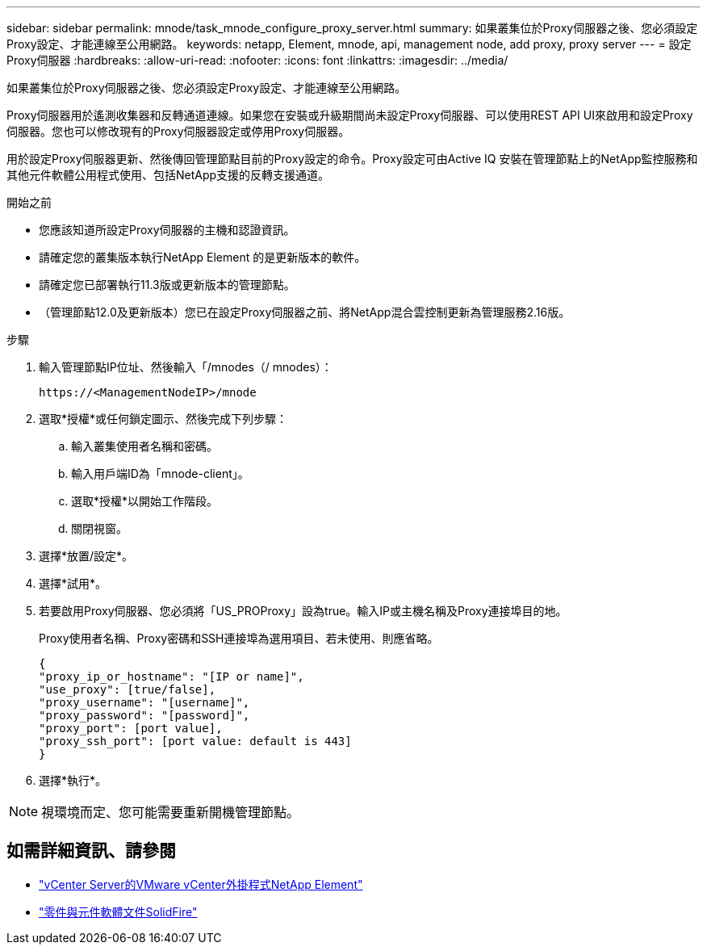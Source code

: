 ---
sidebar: sidebar 
permalink: mnode/task_mnode_configure_proxy_server.html 
summary: 如果叢集位於Proxy伺服器之後、您必須設定Proxy設定、才能連線至公用網路。 
keywords: netapp, Element, mnode, api, management node, add proxy, proxy server 
---
= 設定Proxy伺服器
:hardbreaks:
:allow-uri-read: 
:nofooter: 
:icons: font
:linkattrs: 
:imagesdir: ../media/


[role="lead"]
如果叢集位於Proxy伺服器之後、您必須設定Proxy設定、才能連線至公用網路。

Proxy伺服器用於遙測收集器和反轉通道連線。如果您在安裝或升級期間尚未設定Proxy伺服器、可以使用REST API UI來啟用和設定Proxy伺服器。您也可以修改現有的Proxy伺服器設定或停用Proxy伺服器。

用於設定Proxy伺服器更新、然後傳回管理節點目前的Proxy設定的命令。Proxy設定可由Active IQ 安裝在管理節點上的NetApp監控服務和其他元件軟體公用程式使用、包括NetApp支援的反轉支援通道。

.開始之前
* 您應該知道所設定Proxy伺服器的主機和認證資訊。
* 請確定您的叢集版本執行NetApp Element 的是更新版本的軟件。
* 請確定您已部署執行11.3版或更新版本的管理節點。
* （管理節點12.0及更新版本）您已在設定Proxy伺服器之前、將NetApp混合雲控制更新為管理服務2.16版。


.步驟
. 輸入管理節點IP位址、然後輸入「/mnodes（/ mnodes）：
+
[listing]
----
https://<ManagementNodeIP>/mnode
----
. 選取*授權*或任何鎖定圖示、然後完成下列步驟：
+
.. 輸入叢集使用者名稱和密碼。
.. 輸入用戶端ID為「mnode-client」。
.. 選取*授權*以開始工作階段。
.. 關閉視窗。


. 選擇*放置/設定*。
. 選擇*試用*。
. 若要啟用Proxy伺服器、您必須將「US_PROProxy」設為true。輸入IP或主機名稱及Proxy連接埠目的地。
+
Proxy使用者名稱、Proxy密碼和SSH連接埠為選用項目、若未使用、則應省略。

+
[listing]
----
{
"proxy_ip_or_hostname": "[IP or name]",
"use_proxy": [true/false],
"proxy_username": "[username]",
"proxy_password": "[password]",
"proxy_port": [port value],
"proxy_ssh_port": [port value: default is 443]
}
----
. 選擇*執行*。



NOTE: 視環境而定、您可能需要重新開機管理節點。

[discrete]
== 如需詳細資訊、請參閱

* https://docs.netapp.com/us-en/vcp/index.html["vCenter Server的VMware vCenter外掛程式NetApp Element"^]
* https://docs.netapp.com/us-en/element-software/index.html["零件與元件軟體文件SolidFire"]

